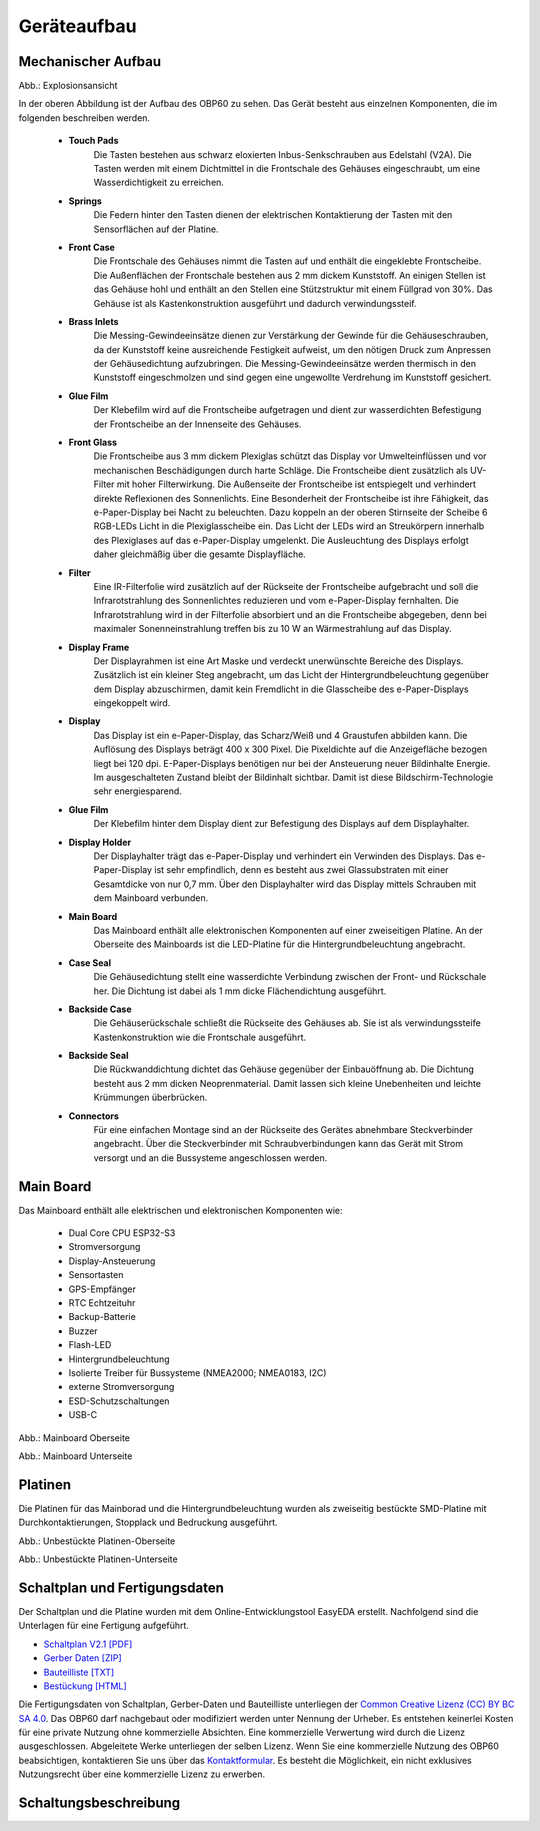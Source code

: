 Geräteaufbau
============

Mechanischer Aufbau
-------------------

.. image:: ../pics/OBP60_Explode_View_Named.png
   :scale: 45%
Abb.: Explosionsansicht

In der oberen Abbildung ist der Aufbau des OBP60 zu sehen. Das Gerät besteht aus einzelnen Komponenten, die im folgenden beschreiben werden.

	* **Touch Pads**
		Die Tasten bestehen aus schwarz eloxierten Inbus-Senkschrauben aus Edelstahl (V2A). Die Tasten werden mit einem Dichtmittel in die Frontschale des Gehäuses eingeschraubt, um eine Wasserdichtigkeit zu erreichen.
	* **Springs**
		Die Federn hinter den Tasten dienen der elektrischen Kontaktierung der Tasten mit den Sensorflächen auf der Platine.
	* **Front Case**
		Die Frontschale des Gehäuses nimmt die Tasten auf und enthält die eingeklebte Frontscheibe. Die Außenflächen der Frontschale bestehen aus 2 mm dickem Kunststoff. An einigen Stellen ist das Gehäuse hohl und enthält an den Stellen eine Stützstruktur mit einem Füllgrad von 30%. Das Gehäuse ist als Kastenkonstruktion ausgeführt und dadurch verwindungssteif.
	* **Brass Inlets**
		Die Messing-Gewindeeinsätze dienen zur Verstärkung der Gewinde für die Gehäuseschrauben, da der Kunststoff keine ausreichende Festigkeit aufweist, um den nötigen Druck zum Anpressen der Gehäusedichtung aufzubringen. Die Messing-Gewindeeinsätze werden thermisch in den Kunststoff eingeschmolzen und sind gegen eine ungewollte Verdrehung im Kunststoff gesichert.
	* **Glue Film**
		Der Klebefilm wird auf die Frontscheibe aufgetragen und dient zur wasserdichten Befestigung der Frontscheibe an der Innenseite des Gehäuses.
	* **Front Glass**
		Die Frontscheibe aus 3 mm dickem Plexiglas schützt das Display vor Umwelteinflüssen und vor mechanischen Beschädigungen durch harte Schläge. Die Frontscheibe dient zusätzlich als UV-Filter mit hoher Filterwirkung. Die Außenseite der Frontscheibe ist entspiegelt und verhindert direkte Reflexionen des Sonnenlichts. Eine Besonderheit der Frontscheibe ist ihre Fähigkeit, das e-Paper-Display bei Nacht zu beleuchten. Dazu koppeln an der oberen Stirnseite der Scheibe 6 RGB-LEDs Licht in die Plexiglasscheibe ein. Das Licht der LEDs wird an Streukörpern innerhalb des Plexiglases auf das e-Paper-Display umgelenkt. Die Ausleuchtung des Displays erfolgt daher gleichmäßig über die gesamte Displayfläche.
	* **Filter**
		Eine IR-Filterfolie wird zusätzlich auf der Rückseite der Frontscheibe aufgebracht und soll die Infrarotstrahlung des Sonnenlichtes reduzieren und vom e-Paper-Display fernhalten. Die Infrarotstrahlung wird in der Filterfolie absorbiert und an die Frontscheibe abgegeben, denn bei maximaler Sonenneinstrahlung treffen bis zu 10 W an Wärmestrahlung auf das Display.
	* **Display Frame**
		Der Displayrahmen ist eine Art Maske und verdeckt unerwünschte Bereiche des Displays. Zusätzlich ist ein kleiner Steg angebracht, um das Licht der Hintergrundbeleuchtung gegenüber dem Display abzuschirmen, damit kein Fremdlicht in die Glasscheibe des e-Paper-Displays eingekoppelt wird.
	* **Display**
		Das Display ist ein e-Paper-Display, das Scharz/Weiß und 4 Graustufen abbilden kann. Die Auflösung des Displays beträgt 400 x 300 Pixel. Die Pixeldichte auf die Anzeigefläche bezogen liegt bei 120 dpi. E-Paper-Displays benötigen nur bei der Ansteuerung neuer Bildinhalte Energie. Im ausgeschalteten Zustand bleibt der Bildinhalt sichtbar. Damit ist diese Bildschirm-Technologie sehr energiesparend.
	* **Glue Film**
		Der Klebefilm hinter dem Display dient zur Befestigung des Displays auf dem Displayhalter.
	* **Display Holder**
		Der Displayhalter trägt das e-Paper-Display und verhindert ein Verwinden des Displays. Das e-Paper-Display ist sehr empfindlich, denn es besteht aus zwei Glassubstraten mit einer Gesamtdicke von nur 0,7 mm. Über den Displayhalter wird das Display mittels Schrauben mit dem Mainboard verbunden.
	* **Main Board**
		Das Mainboard enthält alle elektronischen Komponenten auf einer zweiseitigen Platine. An der Oberseite des Mainboards ist die LED-Platine für die Hintergrundbeleuchtung angebracht.
	* **Case Seal**
		Die Gehäusedichtung stellt eine wasserdichte Verbindung zwischen der Front- und Rückschale her. Die Dichtung ist dabei als 1 mm dicke Flächendichtung ausgeführt.
	* **Backside Case**
		Die Gehäuserückschale schließt die Rückseite des Gehäuses ab. Sie ist als verwindungssteife Kastenkonstruktion wie die Frontschale ausgeführt.
	* **Backside Seal**
		Die Rückwanddichtung dichtet das Gehäuse gegenüber der Einbauöffnung ab. Die Dichtung besteht aus 2 mm dicken Neoprenmaterial. Damit lassen sich kleine Unebenheiten und leichte Krümmungen überbrücken.
	* **Connectors**
		Für eine einfachen Montage sind an der Rückseite des Gerätes abnehmbare Steckverbinder angebracht. Über die Steckverbinder mit Schraubverbindungen kann das Gerät mit Strom versorgt und an die Bussysteme angeschlossen werden.
		
Main Board
----------

Das Mainboard enthält alle elektrischen und elektronischen Komponenten wie:

	* Dual Core CPU ESP32-S3
	* Stromversorgung
	* Display-Ansteuerung
	* Sensortasten
	* GPS-Empfänger
	* RTC Echtzeituhr
	* Backup-Batterie
	* Buzzer
	* Flash-LED
	* Hintergrundbeleuchtung
	* Isolierte Treiber für Bussysteme (NMEA2000; NMEA0183, I2C)
	* externe Stromversorgung
	* ESD-Schutzschaltungen
	* USB-C

.. image:: ../pics/PCB_Top_Side_Named.png
   :scale: 45%
Abb.: Mainboard Oberseite

.. image:: ../pics/PCB_Bottom_Side_Named.png
   :scale: 45%
Abb.: Mainboard Unterseite

Platinen
--------

Die Platinen für das Mainborad und die Hintergrundbeleuchtung wurden als zweiseitig bestückte SMD-Platine mit Durchkontaktierungen, Stopplack und Bedruckung ausgeführt.

.. image:: ../pics/PCB_Empty_Top_Side.png
   :scale: 45%
Abb.: Unbestückte Platinen-Oberseite

.. image:: ../pics/PCB_Empty_Bottom_Side.png
   :scale: 45%
Abb.: Unbestückte Platinen-Unterseite

Schaltplan und Fertigungsdaten
------------------------------

Der Schaltplan und die Platine wurden mit dem Online-Entwicklungstool EasyEDA erstellt. Nachfolgend sind die Unterlagen für eine Fertigung aufgeführt.

* `Schaltplan V2.1 [PDF] <../_static/files/Schematic_OBP60_V2.1.pdf>`_
* `Gerber Daten [ZIP] <../_static/files/Gerber_OBP60_V2.1.zip>`_
* `Bauteilliste [TXT] <../_static/files/BOM_OBP60_V2.1.txt>`_
* `Bestückung [HTML] <../_static/files/ibom_multifunktionsdisplay_V2.1.html>`_

.. image:: ../pics/Lizenz_by-nc-sa_eu.png
   :scale: 45%

Die Fertigungsdaten von Schaltplan, Gerber-Daten und Bauteilliste unterliegen der `Common Creative Lizenz (CC) BY BC SA 4.0`_. Das OBP60 darf nachgebaut oder modifiziert werden unter Nennung der Urheber. Es entstehen keinerlei Kosten für eine private Nutzung ohne kommerzielle Absichten. Eine kommerzielle Verwertung wird durch die Lizenz ausgeschlossen. Abgeleitete Werke unterliegen der selben Lizenz. Wenn Sie eine kommerzielle Nutzung des OBP60 beabsichtigen, kontaktieren Sie uns über das `Kontaktformular`_. Es besteht die Möglichkeit, ein nicht exklusives Nutzungsrecht über eine kommerzielle Lizenz zu erwerben.

.. _Common Creative Lizenz (CC) BY BC SA 4.0: https://creativecommons.org/licenses/by-nc-sa/4.0/legalcode.de
.. _Kontaktformular: https://open-boat-projects.org/de/kontakt

Schaltungsbeschreibung
----------------------
